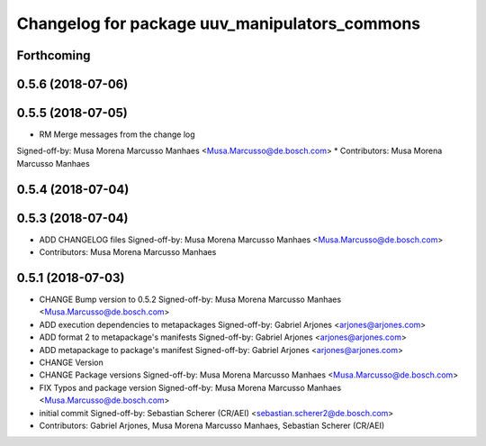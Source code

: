 ^^^^^^^^^^^^^^^^^^^^^^^^^^^^^^^^^^^^^^^^^^^^^^
Changelog for package uuv_manipulators_commons
^^^^^^^^^^^^^^^^^^^^^^^^^^^^^^^^^^^^^^^^^^^^^^

Forthcoming
-----------

0.5.6 (2018-07-06)
------------------

0.5.5 (2018-07-05)
------------------
* RM Merge messages from the change log
Signed-off-by: Musa Morena Marcusso Manhaes <Musa.Marcusso@de.bosch.com>
* Contributors: Musa Morena Marcusso Manhaes

0.5.4 (2018-07-04)
------------------

0.5.3 (2018-07-04)
------------------
* ADD CHANGELOG files
  Signed-off-by: Musa Morena Marcusso Manhaes <Musa.Marcusso@de.bosch.com>
* Contributors: Musa Morena Marcusso Manhaes

0.5.1 (2018-07-03)
------------------
* CHANGE Bump version to 0.5.2
  Signed-off-by: Musa Morena Marcusso Manhaes <Musa.Marcusso@de.bosch.com>
* ADD execution dependencies to metapackages
  Signed-off-by: Gabriel Arjones <arjones@arjones.com>
* ADD format 2 to metapackage's manifests
  Signed-off-by: Gabriel Arjones <arjones@arjones.com>
* ADD metapackage to package's manifest
  Signed-off-by: Gabriel Arjones <arjones@arjones.com>
* CHANGE Version
* CHANGE Package versions
  Signed-off-by: Musa Morena Marcusso Manhaes <Musa.Marcusso@de.bosch.com>
* FIX Typos and package version
  Signed-off-by: Musa Morena Marcusso Manhaes <Musa.Marcusso@de.bosch.com>
* initial commit
  Signed-off-by: Sebastian Scherer (CR/AEI) <sebastian.scherer2@de.bosch.com>
* Contributors: Gabriel Arjones, Musa Morena Marcusso Manhaes, Sebastian Scherer (CR/AEI)
